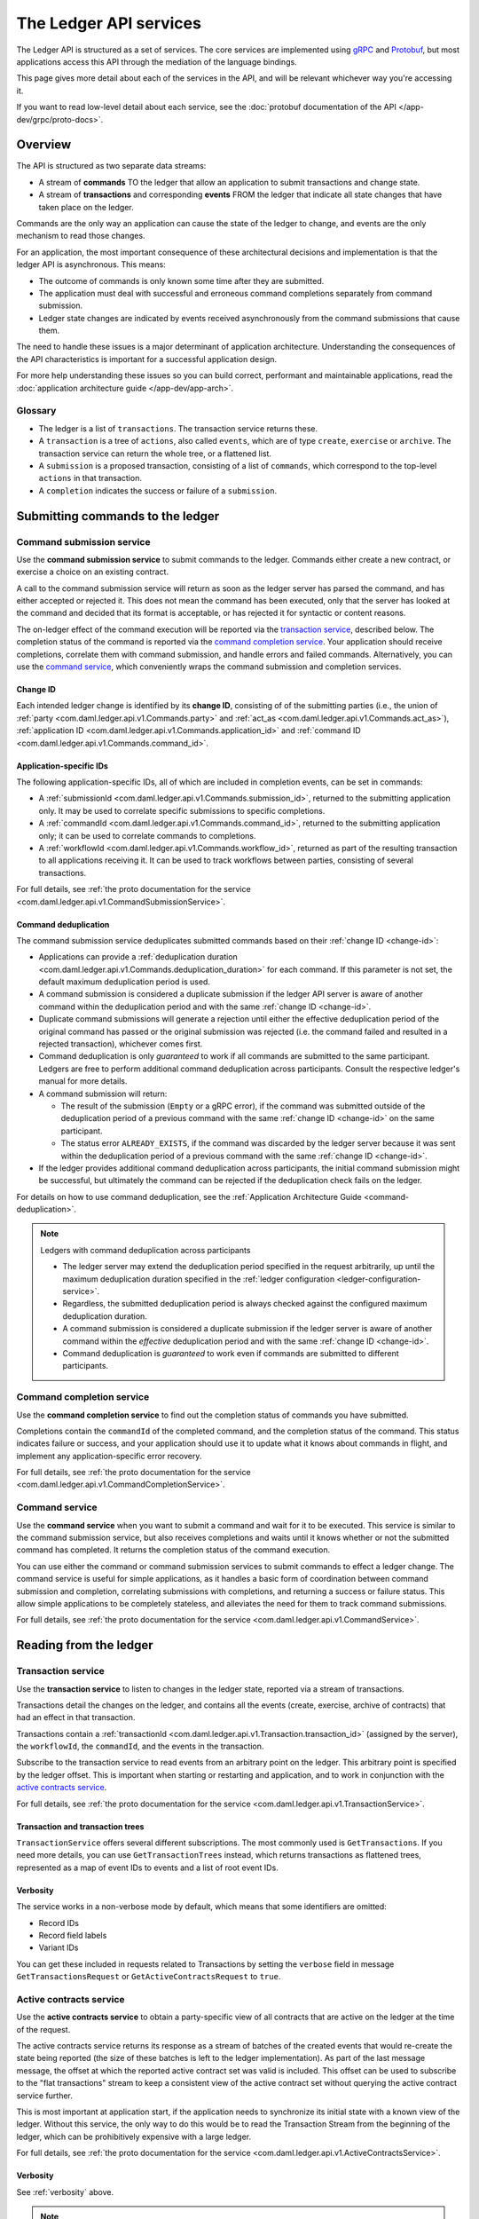 .. Copyright (c) 2021 Digital Asset (Switzerland) GmbH and/or its affiliates. All rights reserved.
.. SPDX-License-Identifier: Apache-2.0

.. _ledger-api-services:
   
The Ledger API services
#######################

The Ledger API is structured as a set of services. The core services are implemented using `gRPC <https://grpc.io/>`__ and `Protobuf <https://developers.google.com/protocol-buffers/>`__, but most applications access this API through the mediation of the language bindings.

This page gives more detail about each of the services in the API, and will be relevant whichever way you're accessing it.

If you want to read low-level detail about each service, see the :doc:`protobuf documentation of the API </app-dev/grpc/proto-docs>`.

Overview
********

The API is structured as two separate data streams:

-  A stream of **commands** TO the ledger that allow an application to submit transactions and change state.
-  A stream of **transactions** and corresponding **events** FROM the ledger that indicate all state changes that have taken place on the ledger.

Commands are the only way an application can cause the state of the ledger to change, and events are the only mechanism to read those changes.

For an application, the most important consequence of these architectural decisions and implementation is that the ledger API is asynchronous. This means:

-  The outcome of commands is only known some time after they are submitted.
-  The application must deal with successful and erroneous command completions separately from command submission.
-  Ledger state changes are indicated by events received asynchronously from the command submissions that cause them.

The need to handle these issues is a major determinant of application architecture. Understanding the consequences of the API characteristics is important for a successful application design.

For more help understanding these issues so you can build correct, performant and maintainable applications, read the :doc:`application architecture guide </app-dev/app-arch>`.

Glossary
========

- The ledger is a list of ``transactions``. The transaction service returns these.
- A ``transaction`` is a tree of ``actions``, also called ``events``, which are of type ``create``, ``exercise`` or ``archive``. The transaction service can return the whole tree, or a flattened list.
- A ``submission`` is a proposed transaction, consisting of a list of ``commands``, which correspond to the top-level ``actions`` in that transaction.
- A ``completion`` indicates the success or failure of a ``submission``.

.. _ledger-api-submission-services:
  
Submitting commands to the ledger
*********************************

.. _command-submission-service:

Command submission service
==========================

Use the **command submission service** to submit commands to the ledger. Commands either create a new contract, or exercise a choice on an existing contract.

A call to the command submission service will return as soon as the ledger server has parsed the command, and has either accepted or rejected it. This does not mean the command has been executed, only that the server has looked at the command and decided that its format is acceptable, or has rejected it for syntactic or content reasons.

The on-ledger effect of the command execution will be reported via the `transaction service <#transaction-service>`__, described below. The completion status of the command is reported via the `command completion service <#command-completion-service>`__. Your application should receive completions, correlate them with command submission, and handle errors and failed commands. Alternatively, you can use the `command service <#command-service>`__, which conveniently wraps the command submission and completion services.

.. _change-id:

Change ID
---------

Each intended ledger change is identified by its **change ID**, consisting of of the submitting parties (i.e., the union of :ref:`party <com.daml.ledger.api.v1.Commands.party>` and :ref:`act_as <com.daml.ledger.api.v1.Commands.act_as>`), :ref:`application ID <com.daml.ledger.api.v1.Commands.application_id>` and :ref:`command ID <com.daml.ledger.api.v1.Commands.command_id>`.

Application-specific IDs
------------------------

The following application-specific IDs, all of which are included in completion events, can be set in commands:

- A :ref:`submissionId <com.daml.ledger.api.v1.Commands.submission_id>`, returned to the submitting application only. It may be used to correlate specific submissions to specific completions.
- A :ref:`commandId <com.daml.ledger.api.v1.Commands.command_id>`, returned to the submitting application only; it can be used to correlate commands to completions.
- A :ref:`workflowId <com.daml.ledger.api.v1.Commands.workflow_id>`, returned as part of the resulting transaction to all applications receiving it. It can be used to track workflows between parties, consisting of several transactions.

For full details, see :ref:`the proto documentation for the service <com.daml.ledger.api.v1.CommandSubmissionService>`.

.. _command-submission-service-deduplication:

Command deduplication
---------------------

The command submission service deduplicates submitted commands based on their :ref:`change ID <change-id>`:

- Applications can provide a :ref:`deduplication duration <com.daml.ledger.api.v1.Commands.deduplication_duration>` for each command. If this parameter is not set, the default maximum deduplication period is used.
- A command submission is considered a duplicate submission if the ledger API server is aware of another command within the deduplication period and with the same :ref:`change ID <change-id>`.
- Duplicate command submissions will generate a rejection until either the effective deduplication period of the original command has passed or the original submission was rejected (i.e. the command failed and resulted in a rejected transaction), whichever comes first.
- Command deduplication is only *guaranteed* to work if all commands are submitted to the same participant. Ledgers are free to perform additional command deduplication across participants. Consult the respective ledger's manual for more details.
- A command submission will return:

  - The result of the submission (``Empty`` or a gRPC error), if the command was submitted outside of the deduplication period of a previous command with the same :ref:`change ID <change-id>` on the same participant.
  - The status error ``ALREADY_EXISTS``, if the command was discarded by the ledger server because it was sent within the deduplication period of a previous command with the same :ref:`change ID <change-id>`.

- If the ledger provides additional command deduplication across participants, the initial command submission might be successful, but ultimately the command can be rejected if the deduplication check fails on the ledger.

For details on how to use command deduplication, see the :ref:`Application Architecture Guide <command-deduplication>`.

.. note:: Ledgers with command deduplication across participants

  - The ledger server may extend the deduplication period specified in the request arbitrarily, up until the maximum deduplication duration specified in the :ref:`ledger configuration <ledger-configuration-service>`.

  - Regardless, the submitted deduplication period is always checked against the configured maximum deduplication duration.

  - A command submission is considered a duplicate submission if the ledger server is aware of another command within the *effective* deduplication period and with the same :ref:`change ID <change-id>`.

  - Command deduplication is *guaranteed* to work even if commands are submitted to different participants.

.. _command-completion-service:

Command completion service
==========================

Use the **command completion service** to find out the completion status of commands you have submitted.

Completions contain the ``commandId`` of the completed command, and the completion status of the command. This status indicates failure or success, and your application should use it to update what it knows about commands in flight, and implement any application-specific error recovery.

For full details, see :ref:`the proto documentation for the service <com.daml.ledger.api.v1.CommandCompletionService>`.

.. _command-service:

Command service
===============

Use the **command service** when you want to submit a command and wait for it to be executed. This service is similar to the command submission service, but also receives completions and waits until it knows whether or not the submitted command has completed. It returns the completion status of the command execution.

You can use either the command or command submission services to submit commands to effect a ledger change. The command service is useful for simple applications, as it handles a basic form of coordination between command submission and completion, correlating submissions with completions, and returning a success or failure status. This allow simple applications to be completely stateless, and alleviates the need for them to track command submissions.

For full details, see :ref:`the proto documentation for the service <com.daml.ledger.api.v1.CommandService>`.

Reading from the ledger
***********************

.. _transaction-service:

Transaction service
===================

Use the **transaction service** to listen to changes in the ledger state, reported via a stream of transactions.

Transactions detail the changes on the ledger, and contains all the events (create, exercise, archive of contracts) that had an effect in that transaction.

Transactions contain a :ref:`transactionId <com.daml.ledger.api.v1.Transaction.transaction_id>` (assigned by the server), the ``workflowId``, the ``commandId``, and the events in the transaction.

Subscribe to the transaction service to read events from an arbitrary point on the ledger. This arbitrary point is specified by the ledger offset. This is important when starting or restarting and application, and to work in conjunction with the `active contracts service <#active-contract-service>`__.

For full details, see :ref:`the proto documentation for the service <com.daml.ledger.api.v1.TransactionService>`.

Transaction and transaction trees
---------------------------------

``TransactionService`` offers several different subscriptions. The most commonly used is ``GetTransactions``. If you need more details, you can use ``GetTransactionTrees`` instead, which returns transactions as flattened trees, represented as a map of event IDs to events and a list of root event IDs.

.. _verbosity:

Verbosity
---------

The service works in a non-verbose mode by default, which means that some identifiers are omitted:

- Record IDs
- Record field labels
- Variant IDs

You can get these included in requests related to Transactions by setting the ``verbose`` field in message ``GetTransactionsRequest`` or ``GetActiveContractsRequest`` to ``true``.

.. _active-contract-service:

Active contracts service
========================

Use the **active contracts service** to obtain a party-specific view of all contracts that are active on the ledger at the time of the request.

The active contracts service returns its response as a stream of batches of the created events that would re-create the state being reported (the size of these batches is left to the ledger implementation). As part of the last message message, the offset at which the reported active contract set was valid is included. This offset can be used to subscribe to the "flat transactions" stream to keep a consistent view of the active contract set without querying the active contract service further.

This is most important at application start, if the application needs to synchronize its initial state with a known view of the ledger. Without this service, the only way to do this would be to read the Transaction Stream from the beginning of the ledger, which can be prohibitively expensive with a large ledger.

For full details, see :ref:`the proto documentation for the service <com.daml.ledger.api.v1.ActiveContractsService>`.

Verbosity
---------

See :ref:`verbosity` above.

.. note::

  The RPCs exposed as part of the transaction and active contracts services make use of offsets.

  An offset is an opaque string of bytes assigned by the participant to each transaction as they are received from the ledger.
  Two offsets returned by the same participant are guaranteed to be lexicographically ordered: while interacting with a single participant, the offset of two transactions can be compared to tell which was committed earlier.
  The state of a ledger (i.e. the set of active contracts) as exposed by the Ledger API is valid at a specific offset, which is why the last message your application receives when calling the ``ActiveContractsService`` is precisely that offset.
  In this way, the client can keep track of the relevant state without needing to invoke the ``ActiveContractsService`` again, by starting to read transactions from the given offset.

  Offsets are also useful to perform crash recovery and failover as documented more in depth in the :ref:`application architecture <dealing-with-failures>` page.

  You can read more about offsets in the `protobuf documentation of the API <../app-dev/grpc/proto-docs.html#ledgeroffset>`__.

.. _ledger-api-utility-services:

Utility services
****************

.. _party-service:

Party management service
========================

Use the **party management service** to allocate parties on the ledger and retrieve information about allocated parties.

Allocating parties is necessary to interact with the ledger. For more information, refer to the pages on :doc:`Identity Management</concepts/identity-and-package-management>` and :ref:`the API reference documentation <com.daml.ledger.api.v1.admin.PartyManagementService>`.

.. _package-service:

Package service
===============

Use the **package service** to obtain information about Daml packages available on the ledger.

This is useful for obtaining type and metadata information that allow you to interpret event data in a more useful way.

For full details, see :ref:`the proto documentation for the service <com.daml.ledger.api.v1.PackageService>`.

.. _ledger-identity-service:

Ledger identity service
=======================

Use the **ledger identity service** to get the identity string of the ledger that your application is connected to.

You need to include this identity string when submitting commands. Commands with an incorrect identity string are rejected.

For full details, see :ref:`the proto documentation for the service <com.daml.ledger.api.v1.LedgerIdentityService>`.

.. _ledger-configuration-service:

Ledger configuration service
============================

Use the **ledger configuration service** to subscribe to changes in ledger configuration.

This configuration includes the maximum command deduplication period (see `Command Deduplication <#command-submission-service-deduplication>`__ for details).

For full details, see :ref:`the proto documentation for the service <com.daml.ledger.api.v1.LedgerConfigurationService>`.

.. _version-service:

Version service
============================

Use the **version service** to retrieve information about the Ledger API version.

For full details, see :ref:`the proto documentation for the service <com.daml.ledger.api.v1.VersionService>`.

.. _ledger-api-testing-services:

Pruning service
============================

Use the **pruning service** to prune archived contracts and transactions before or at a given offset.

For full details, see :ref:`the proto documentation for the service <com.daml.ledger.api.v1.admin.ParticipantPruningService>`.

.. _pruning-service:

Testing services
****************

**These are only for use for testing with the Sandbox, not for on production ledgers.**

.. _time-service:

Time service
============

Use the **time service** to obtain the time as known by the ledger server.

For full details, see :ref:`the proto documentation for the service <com.daml.ledger.api.v1.testing.TimeService>`.

.. _reset-service:

Reset service
=============

Use the **reset service** to reset the ledger state, as a quicker alternative to restarting the whole ledger application.

This resets all state in the ledger, *including the ledger ID*, so clients will have to re-fetch the ledger ID from the identity service after hitting this endpoint.

For full details, see :ref:`the proto documentation for the service <com.daml.ledger.api.v1.testing.ResetService>`.

Services diagram
****************

.. image:: ./images/services.svg
